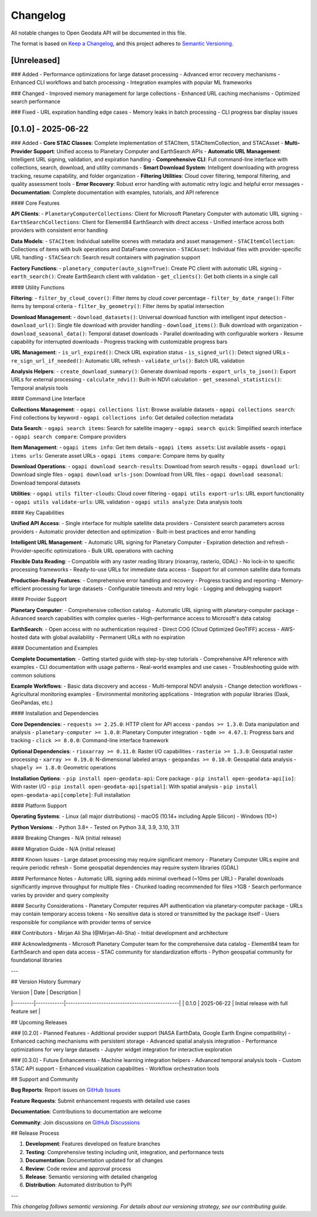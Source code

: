 Changelog
=========

All notable changes to Open Geodata API will be documented in this file.

The format is based on `Keep a Changelog <https://keepachangelog.com/en/1.0.0/>`_,
and this project adheres to `Semantic Versioning <https://semver.org/spec/v2.0.0.html>`_.

[Unreleased]
------------

### Added
- Performance optimizations for large dataset processing
- Advanced error recovery mechanisms
- Enhanced CLI workflows and batch processing
- Integration examples with popular ML frameworks

### Changed
- Improved memory management for large collections
- Enhanced URL caching mechanisms
- Optimized search performance

### Fixed
- URL expiration handling edge cases
- Memory leaks in batch processing
- CLI progress bar display issues

[0.1.0] - 2025-06-22
--------------------

### Added
- **Core STAC Classes**: Complete implementation of STACItem, STACItemCollection, and STACAsset
- **Multi-Provider Support**: Unified access to Planetary Computer and EarthSearch APIs
- **Automatic URL Management**: Intelligent URL signing, validation, and expiration handling
- **Comprehensive CLI**: Full command-line interface with collections, search, download, and utility commands
- **Smart Download System**: Intelligent downloading with progress tracking, resume capability, and folder organization
- **Filtering Utilities**: Cloud cover filtering, temporal filtering, and quality assessment tools
- **Error Recovery**: Robust error handling with automatic retry logic and helpful error messages
- **Documentation**: Complete documentation with examples, tutorials, and API reference

#### Core Features

**API Clients**:
- ``PlanetaryComputerCollections``: Client for Microsoft Planetary Computer with automatic URL signing
- ``EarthSearchCollections``: Client for Element84 EarthSearch with direct access
- Unified interface across both providers with consistent error handling

**Data Models**:
- ``STACItem``: Individual satellite scenes with metadata and asset management
- ``STACItemCollection``: Collections of items with bulk operations and DataFrame conversion
- ``STACAsset``: Individual files with provider-specific URL handling
- ``STACSearch``: Search result containers with pagination support

**Factory Functions**:
- ``planetary_computer(auto_sign=True)``: Create PC client with automatic URL signing
- ``earth_search()``: Create EarthSearch client with validation
- ``get_clients()``: Get both clients in a single call

#### Utility Functions

**Filtering**:
- ``filter_by_cloud_cover()``: Filter items by cloud cover percentage
- ``filter_by_date_range()``: Filter items by temporal criteria
- ``filter_by_geometry()``: Filter items by spatial intersection

**Download Management**:
- ``download_datasets()``: Universal download function with intelligent input detection
- ``download_url()``: Single file download with provider handling
- ``download_items()``: Bulk download with organization
- ``download_seasonal_data()``: Temporal dataset downloads
- Parallel downloading with configurable workers
- Resume capability for interrupted downloads
- Progress tracking with customizable progress bars

**URL Management**:
- ``is_url_expired()``: Check URL expiration status
- ``is_signed_url()``: Detect signed URLs
- ``re_sign_url_if_needed()``: Automatic URL refresh
- ``validate_urls()``: Batch URL validation

**Analysis Helpers**:
- ``create_download_summary()``: Generate download reports
- ``export_urls_to_json()``: Export URLs for external processing
- ``calculate_ndvi()``: Built-in NDVI calculation
- ``get_seasonal_statistics()``: Temporal analysis tools

#### Command Line Interface

**Collections Management**:
- ``ogapi collections list``: Browse available datasets
- ``ogapi collections search``: Find collections by keyword
- ``ogapi collections info``: Get detailed collection metadata

**Data Search**:
- ``ogapi search items``: Search for satellite imagery
- ``ogapi search quick``: Simplified search interface
- ``ogapi search compare``: Compare providers

**Item Management**:
- ``ogapi items info``: Get item details
- ``ogapi items assets``: List available assets
- ``ogapi items urls``: Generate asset URLs
- ``ogapi items compare``: Compare items by quality

**Download Operations**:
- ``ogapi download search-results``: Download from search results
- ``ogapi download url``: Download single files
- ``ogapi download urls-json``: Download from URL files
- ``ogapi download seasonal``: Download temporal datasets

**Utilities**:
- ``ogapi utils filter-clouds``: Cloud cover filtering
- ``ogapi utils export-urls``: URL export functionality
- ``ogapi utils validate-urls``: URL validation
- ``ogapi utils analyze``: Data analysis tools

#### Key Capabilities

**Unified API Access**:
- Single interface for multiple satellite data providers
- Consistent search parameters across providers
- Automatic provider detection and optimization
- Built-in best practices and error handling

**Intelligent URL Management**:
- Automatic URL signing for Planetary Computer
- Expiration detection and refresh
- Provider-specific optimizations
- Bulk URL operations with caching

**Flexible Data Reading**:
- Compatible with any raster reading library (rioxarray, rasterio, GDAL)
- No lock-in to specific processing frameworks
- Ready-to-use URLs for immediate data access
- Support for all common satellite data formats

**Production-Ready Features**:
- Comprehensive error handling and recovery
- Progress tracking and reporting
- Memory-efficient processing for large datasets
- Configurable timeouts and retry logic
- Logging and debugging support

#### Provider Support

**Planetary Computer**:
- Comprehensive collection catalog
- Automatic URL signing with planetary-computer package
- Advanced search capabilities with complex queries
- High-performance access to Microsoft's data catalog

**EarthSearch**:
- Open access with no authentication required
- Direct COG (Cloud Optimized GeoTIFF) access
- AWS-hosted data with global availability
- Permanent URLs with no expiration

#### Documentation and Examples

**Complete Documentation**:
- Getting started guide with step-by-step tutorials
- Comprehensive API reference with examples
- CLI documentation with usage patterns
- Real-world examples and use cases
- Troubleshooting guide with common solutions

**Example Workflows**:
- Basic data discovery and access
- Multi-temporal NDVI analysis
- Change detection workflows
- Agricultural monitoring examples
- Environmental monitoring applications
- Integration with popular libraries (Dask, GeoPandas, etc.)

#### Installation and Dependencies

**Core Dependencies**:
- ``requests >= 2.25.0``: HTTP client for API access
- ``pandas >= 1.3.0``: Data manipulation and analysis
- ``planetary-computer >= 1.0.0``: Planetary Computer integration
- ``tqdm >= 4.67.1``: Progress bars and tracking
- ``click >= 8.0.0``: Command-line interface framework

**Optional Dependencies**:
- ``rioxarray >= 0.11.0``: Raster I/O capabilities
- ``rasterio >= 1.3.0``: Geospatial raster processing
- ``xarray >= 0.19.0``: N-dimensional labeled arrays
- ``geopandas >= 0.10.0``: Geospatial data analysis
- ``shapely >= 1.8.0``: Geometric operations

**Installation Options**:
- ``pip install open-geodata-api``: Core package
- ``pip install open-geodata-api[io]``: With raster I/O
- ``pip install open-geodata-api[spatial]``: With spatial analysis
- ``pip install open-geodata-api[complete]``: Full installation

#### Platform Support

**Operating Systems**:
- Linux (all major distributions)
- macOS (10.14+ including Apple Silicon)
- Windows (10+)

**Python Versions**:
- Python 3.8+
- Tested on Python 3.8, 3.9, 3.10, 3.11

#### Breaking Changes
- N/A (initial release)

#### Migration Guide
- N/A (initial release)

#### Known Issues
- Large dataset processing may require significant memory
- Planetary Computer URLs expire and require periodic refresh
- Some geospatial dependencies may require system libraries (GDAL)

#### Performance Notes
- Automatic URL signing adds minimal overhead (~10ms per URL)
- Parallel downloads significantly improve throughput for multiple files
- Chunked loading recommended for files >1GB
- Search performance varies by provider and query complexity

#### Security Considerations
- Planetary Computer requires API authentication via planetary-computer package
- URLs may contain temporary access tokens
- No sensitive data is stored or transmitted by the package itself
- Users responsible for compliance with provider terms of service

### Contributors
- Mirjan Ali Sha (@Mirjan-Ali-Sha) - Initial development and architecture

### Acknowledgments
- Microsoft Planetary Computer team for the comprehensive data catalog
- Element84 team for EarthSearch and open data access
- STAC community for standardization efforts
- Python geospatial community for foundational libraries

---

## Version History Summary

| Version | Date       | Description                                    |
|---------|------------|------------------------------------------------|
| 0.1.0   | 2025-06-22 | Initial release with full feature set         |

## Upcoming Releases

### [0.2.0] - Planned Features
- Additional provider support (NASA EarthData, Google Earth Engine compatibility)
- Enhanced caching mechanisms with persistent storage
- Advanced spatial analysis integration
- Performance optimizations for very large datasets
- Jupyter widget integration for interactive exploration

### [0.3.0] - Future Enhancements
- Machine learning integration helpers
- Advanced temporal analysis tools
- Custom STAC API support
- Enhanced visualization capabilities
- Workflow orchestration tools

## Support and Community

**Bug Reports**: Report issues on `GitHub Issues <https://github.com/Mirjan-Ali-Sha/open-geodata-api/issues>`_

**Feature Requests**: Submit enhancement requests with detailed use cases

**Documentation**: Contributions to documentation are welcome

**Community**: Join discussions on `GitHub Discussions <https://github.com/Mirjan-Ali-Sha/open-geodata-api/discussions>`_

## Release Process

1. **Development**: Features developed on feature branches
2. **Testing**: Comprehensive testing including unit, integration, and performance tests
3. **Documentation**: Documentation updated for all changes
4. **Review**: Code review and approval process
5. **Release**: Semantic versioning with detailed changelog
6. **Distribution**: Automated distribution to PyPI

---

*This changelog follows semantic versioning. For details about our versioning strategy, see our contributing guide.*
